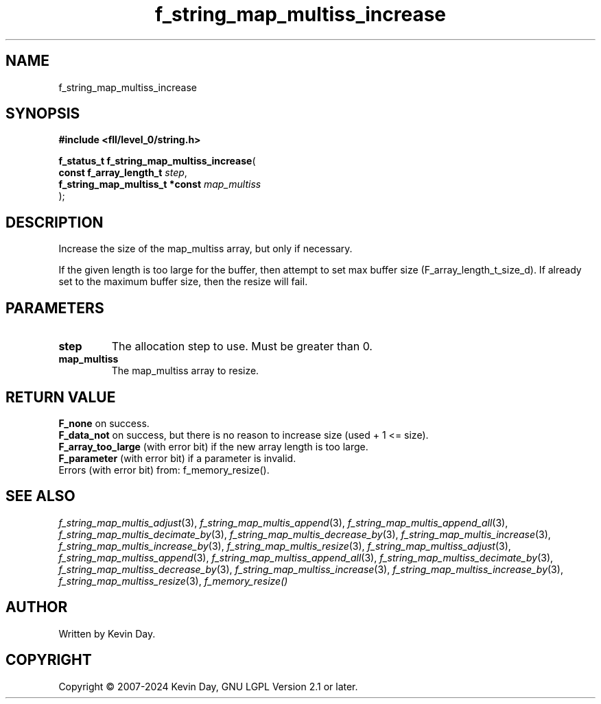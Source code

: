 .TH f_string_map_multiss_increase "3" "February 2024" "FLL - Featureless Linux Library 0.6.10" "Library Functions"
.SH "NAME"
f_string_map_multiss_increase
.SH SYNOPSIS
.nf
.B #include <fll/level_0/string.h>
.sp
\fBf_status_t f_string_map_multiss_increase\fP(
    \fBconst f_array_length_t        \fP\fIstep\fP,
    \fBf_string_map_multiss_t *const \fP\fImap_multiss\fP
);
.fi
.SH DESCRIPTION
.PP
Increase the size of the map_multiss array, but only if necessary.
.PP
If the given length is too large for the buffer, then attempt to set max buffer size (F_array_length_t_size_d). If already set to the maximum buffer size, then the resize will fail.
.SH PARAMETERS
.TP
.B step
The allocation step to use. Must be greater than 0.

.TP
.B map_multiss
The map_multiss array to resize.

.SH RETURN VALUE
.PP
\fBF_none\fP on success.
.br
\fBF_data_not\fP on success, but there is no reason to increase size (used + 1 <= size).
.br
\fBF_array_too_large\fP (with error bit) if the new array length is too large.
.br
\fBF_parameter\fP (with error bit) if a parameter is invalid.
.br
Errors (with error bit) from: f_memory_resize().
.SH SEE ALSO
.PP
.nh
.ad l
\fIf_string_map_multis_adjust\fP(3), \fIf_string_map_multis_append\fP(3), \fIf_string_map_multis_append_all\fP(3), \fIf_string_map_multis_decimate_by\fP(3), \fIf_string_map_multis_decrease_by\fP(3), \fIf_string_map_multis_increase\fP(3), \fIf_string_map_multis_increase_by\fP(3), \fIf_string_map_multis_resize\fP(3), \fIf_string_map_multiss_adjust\fP(3), \fIf_string_map_multiss_append\fP(3), \fIf_string_map_multiss_append_all\fP(3), \fIf_string_map_multiss_decimate_by\fP(3), \fIf_string_map_multiss_decrease_by\fP(3), \fIf_string_map_multiss_increase\fP(3), \fIf_string_map_multiss_increase_by\fP(3), \fIf_string_map_multiss_resize\fP(3), \fIf_memory_resize()\fP
.ad
.hy
.SH AUTHOR
Written by Kevin Day.
.SH COPYRIGHT
.PP
Copyright \(co 2007-2024 Kevin Day, GNU LGPL Version 2.1 or later.
